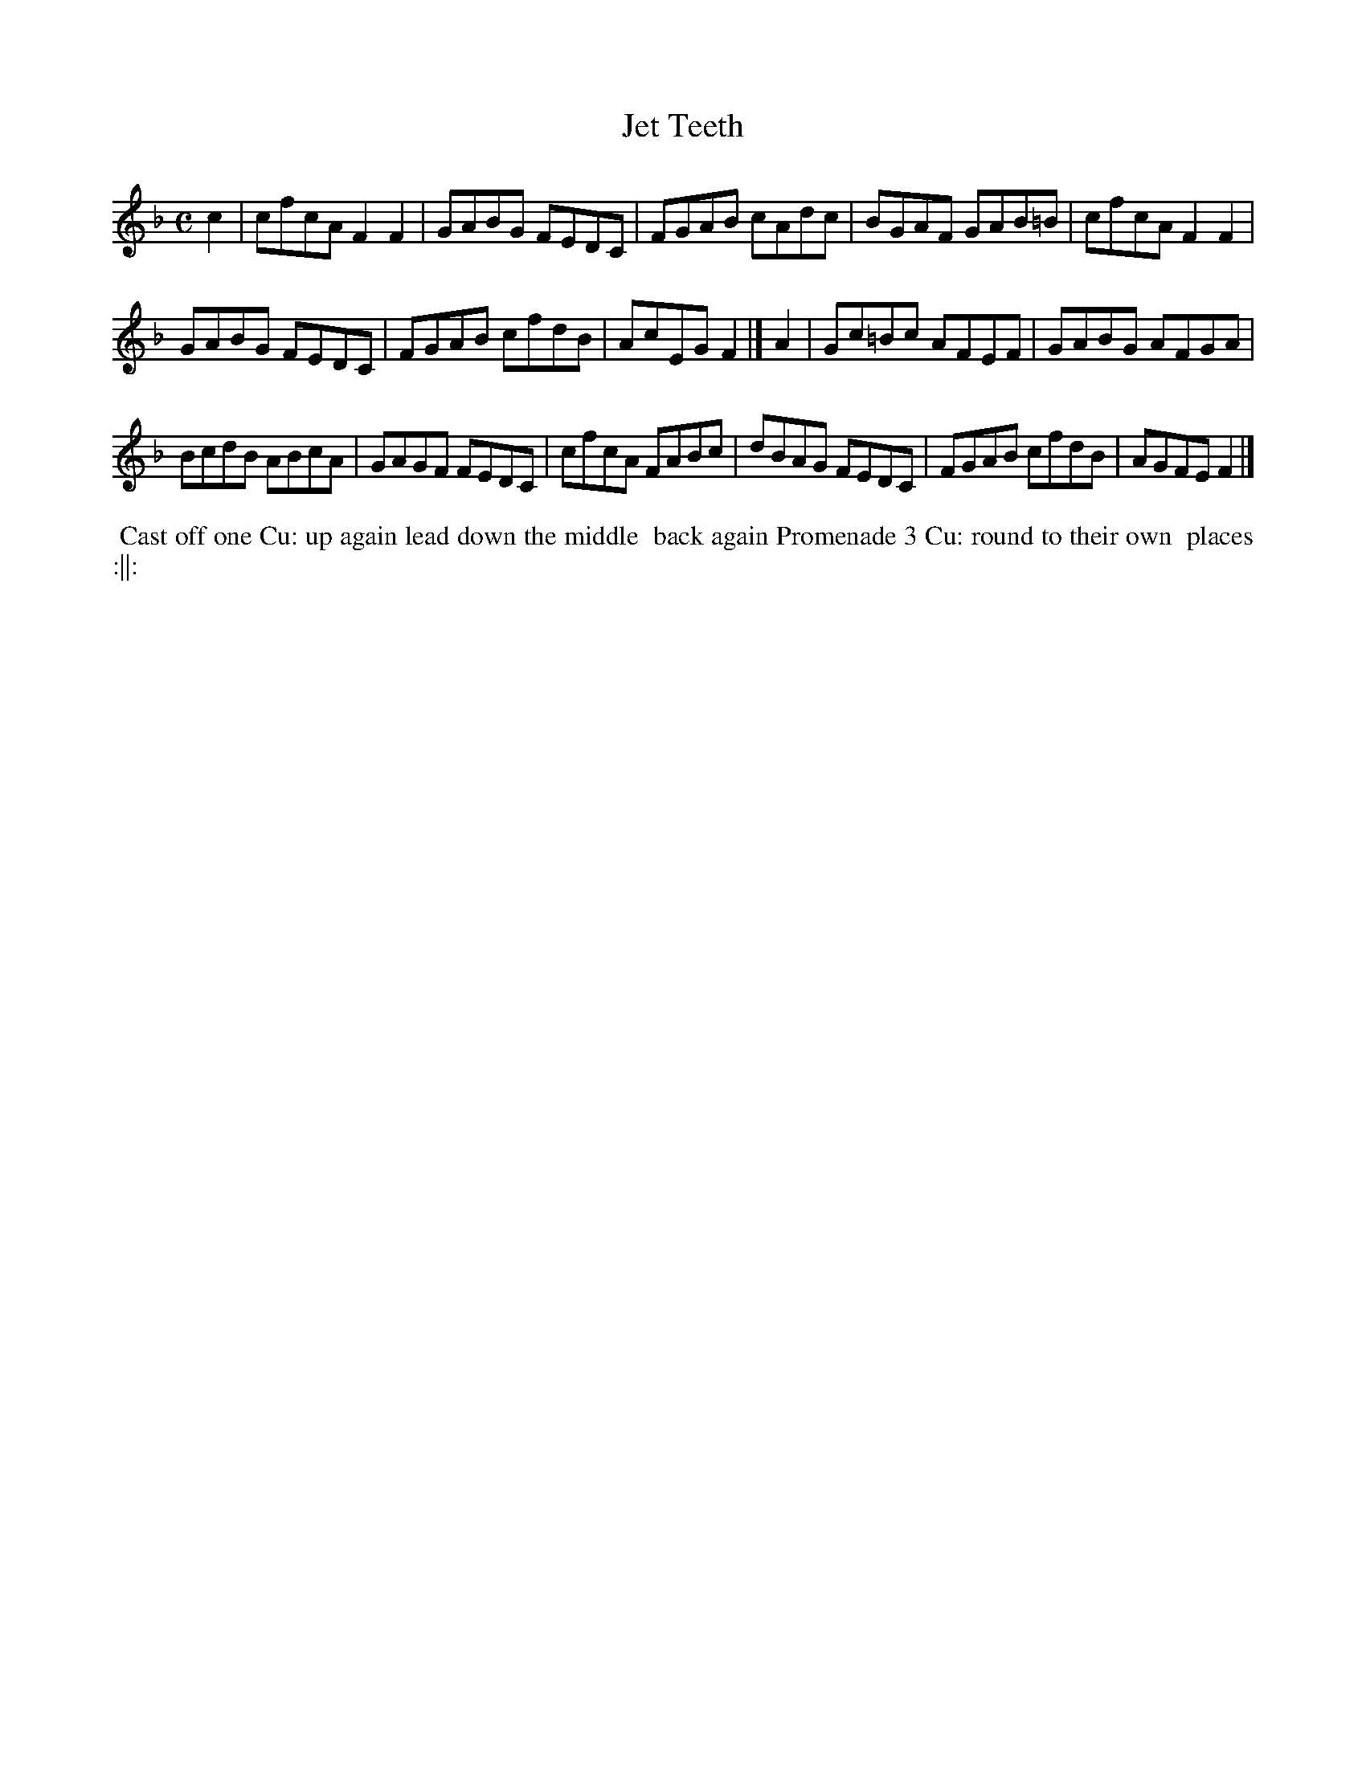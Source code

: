 X: 6
T: Jet Teeth
%R: reel
B: "Twenty Four Country Dances with Figures for the Year 1810", Button & Whitaker, p.3 #2
F: http://www.vwml.org/browse/browse-collections-dance-tune-books/browse-button1810
Z: 2014 John Chambers <jc:trillian.mit.edu>
M: C
L: 1/8
K: F
% - - - - - - - - - - - - - - - - - - - - - - - - - - - - -
c2 |\
cfcA F2F2 | GABG FEDC |\
FGAB cAdc | BGAF GAB=B |\
cfcA F2F2 |
GABG FEDC |\
FGAB cfdB | AcEG F2 |] A2 |\
Gc=Bc AFEF | GABG AFGA |
BcdB ABcA | GAGF FEDC |\
cfcA FABc | dBAG FEDC |\
FGAB cfdB | AGFE F2 |]
% - - - - - - - - - - Dance description - - - - - - - - - -
%%begintext align
%%   Cast off one Cu: up again lead down the middle
%% back again Promenade 3 Cu: round to their own
%% places :||:
%%endtext
